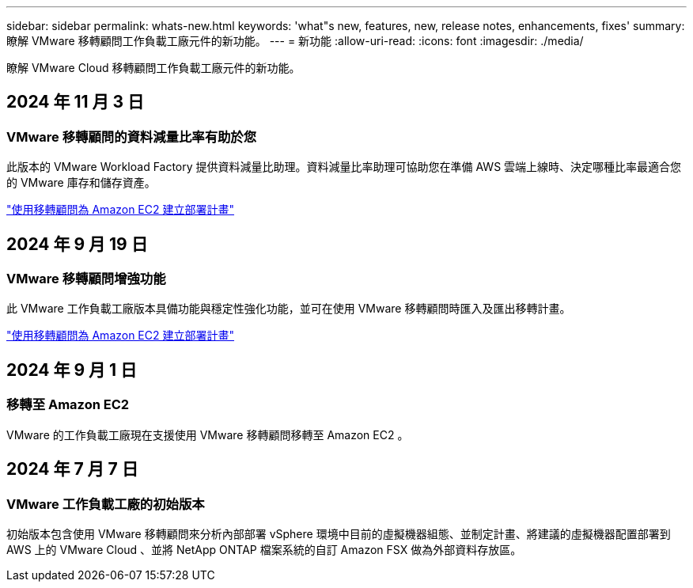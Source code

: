 ---
sidebar: sidebar 
permalink: whats-new.html 
keywords: 'what"s new, features, new, release notes, enhancements, fixes' 
summary: 瞭解 VMware 移轉顧問工作負載工廠元件的新功能。 
---
= 新功能
:allow-uri-read: 
:icons: font
:imagesdir: ./media/


[role="lead"]
瞭解 VMware Cloud 移轉顧問工作負載工廠元件的新功能。



== 2024 年 11 月 3 日



=== VMware 移轉顧問的資料減量比率有助於您

此版本的 VMware Workload Factory 提供資料減量比助理。資料減量比率助理可協助您在準備 AWS 雲端上線時、決定哪種比率最適合您的 VMware 庫存和儲存資產。

https://docs.netapp.com/us-en/workload-vmware/launch-onboarding-advisor-native.html["使用移轉顧問為 Amazon EC2 建立部署計畫"]



== 2024 年 9 月 19 日



=== VMware 移轉顧問增強功能

此 VMware 工作負載工廠版本具備功能與穩定性強化功能，並可在使用 VMware 移轉顧問時匯入及匯出移轉計畫。

https://docs.netapp.com/us-en/workload-vmware/launch-onboarding-advisor-native.html["使用移轉顧問為 Amazon EC2 建立部署計畫"]



== 2024 年 9 月 1 日



=== 移轉至 Amazon EC2

VMware 的工作負載工廠現在支援使用 VMware 移轉顧問移轉至 Amazon EC2 。



== 2024 年 7 月 7 日



=== VMware 工作負載工廠的初始版本

初始版本包含使用 VMware 移轉顧問來分析內部部署 vSphere 環境中目前的虛擬機器組態、並制定計畫、將建議的虛擬機器配置部署到 AWS 上的 VMware Cloud 、並將 NetApp ONTAP 檔案系統的自訂 Amazon FSX 做為外部資料存放區。
